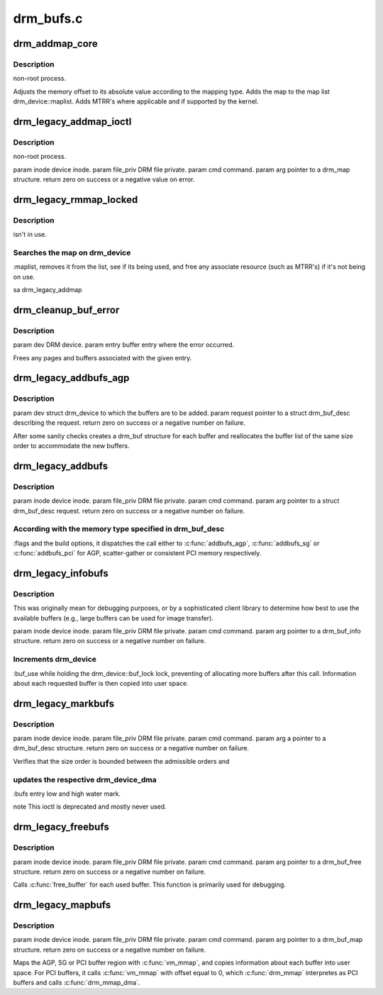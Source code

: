 .. -*- coding: utf-8; mode: rst -*-

==========
drm_bufs.c
==========


.. _`drm_addmap_core`:

drm_addmap_core
===============

.. c:function:: int drm_addmap_core (struct drm_device *dev, resource_size_t offset, unsigned int size, enum drm_map_type type, enum drm_map_flags flags, struct drm_map_list **maplist)

    :param struct drm_device \*dev:

        *undescribed*

    :param resource_size_t offset:

        *undescribed*

    :param unsigned int size:

        *undescribed*

    :param enum drm_map_type type:

        *undescribed*

    :param enum drm_map_flags flags:

        *undescribed*

    :param struct drm_map_list \*\*maplist:

        *undescribed*



.. _`drm_addmap_core.description`:

Description
-----------

non-root process.

Adjusts the memory offset to its absolute value according to the mapping
type.  Adds the map to the map list drm_device::maplist. Adds MTRR's where
applicable and if supported by the kernel.



.. _`drm_legacy_addmap_ioctl`:

drm_legacy_addmap_ioctl
=======================

.. c:function:: int drm_legacy_addmap_ioctl (struct drm_device *dev, void *data, struct drm_file *file_priv)

    :param struct drm_device \*dev:

        *undescribed*

    :param void \*data:

        *undescribed*

    :param struct drm_file \*file_priv:

        *undescribed*



.. _`drm_legacy_addmap_ioctl.description`:

Description
-----------

non-root process.

\param inode device inode.
\param file_priv DRM file private.
\param cmd command.
\param arg pointer to a drm_map structure.
\return zero on success or a negative value on error.



.. _`drm_legacy_rmmap_locked`:

drm_legacy_rmmap_locked
=======================

.. c:function:: int drm_legacy_rmmap_locked (struct drm_device *dev, struct drm_local_map *map)

    :param struct drm_device \*dev:

        *undescribed*

    :param struct drm_local_map \*map:

        *undescribed*



.. _`drm_legacy_rmmap_locked.description`:

Description
-----------

isn't in use.



.. _`drm_legacy_rmmap_locked.searches-the-map-on-drm_device`:

Searches the map on drm_device
------------------------------

:maplist, removes it from the list, see if
its being used, and free any associate resource (such as MTRR's) if it's not
being on use.

\sa drm_legacy_addmap



.. _`drm_cleanup_buf_error`:

drm_cleanup_buf_error
=====================

.. c:function:: void drm_cleanup_buf_error (struct drm_device *dev, struct drm_buf_entry *entry)

    :param struct drm_device \*dev:

        *undescribed*

    :param struct drm_buf_entry \*entry:

        *undescribed*



.. _`drm_cleanup_buf_error.description`:

Description
-----------


\param dev DRM device.
\param entry buffer entry where the error occurred.

Frees any pages and buffers associated with the given entry.



.. _`drm_legacy_addbufs_agp`:

drm_legacy_addbufs_agp
======================

.. c:function:: int drm_legacy_addbufs_agp (struct drm_device *dev, struct drm_buf_desc *request)

    :param struct drm_device \*dev:

        *undescribed*

    :param struct drm_buf_desc \*request:

        *undescribed*



.. _`drm_legacy_addbufs_agp.description`:

Description
-----------


\param dev struct drm_device to which the buffers are to be added.
\param request pointer to a struct drm_buf_desc describing the request.
\return zero on success or a negative number on failure.

After some sanity checks creates a drm_buf structure for each buffer and
reallocates the buffer list of the same size order to accommodate the new
buffers.



.. _`drm_legacy_addbufs`:

drm_legacy_addbufs
==================

.. c:function:: int drm_legacy_addbufs (struct drm_device *dev, void *data, struct drm_file *file_priv)

    :param struct drm_device \*dev:

        *undescribed*

    :param void \*data:

        *undescribed*

    :param struct drm_file \*file_priv:

        *undescribed*



.. _`drm_legacy_addbufs.description`:

Description
-----------


\param inode device inode.
\param file_priv DRM file private.
\param cmd command.
\param arg pointer to a struct drm_buf_desc request.
\return zero on success or a negative number on failure.



.. _`drm_legacy_addbufs.according-with-the-memory-type-specified-in-drm_buf_desc`:

According with the memory type specified in drm_buf_desc
--------------------------------------------------------

:flags and the
build options, it dispatches the call either to :c:func:`addbufs_agp`,
:c:func:`addbufs_sg` or :c:func:`addbufs_pci` for AGP, scatter-gather or consistent
PCI memory respectively.



.. _`drm_legacy_infobufs`:

drm_legacy_infobufs
===================

.. c:function:: int drm_legacy_infobufs (struct drm_device *dev, void *data, struct drm_file *file_priv)

    :param struct drm_device \*dev:

        *undescribed*

    :param void \*data:

        *undescribed*

    :param struct drm_file \*file_priv:

        *undescribed*



.. _`drm_legacy_infobufs.description`:

Description
-----------


This was originally mean for debugging purposes, or by a sophisticated
client library to determine how best to use the available buffers (e.g.,
large buffers can be used for image transfer).

\param inode device inode.
\param file_priv DRM file private.
\param cmd command.
\param arg pointer to a drm_buf_info structure.
\return zero on success or a negative number on failure.



.. _`drm_legacy_infobufs.increments-drm_device`:

Increments drm_device
---------------------

:buf_use while holding the drm_device::buf_lock
lock, preventing of allocating more buffers after this call. Information
about each requested buffer is then copied into user space.



.. _`drm_legacy_markbufs`:

drm_legacy_markbufs
===================

.. c:function:: int drm_legacy_markbufs (struct drm_device *dev, void *data, struct drm_file *file_priv)

    :param struct drm_device \*dev:

        *undescribed*

    :param void \*data:

        *undescribed*

    :param struct drm_file \*file_priv:

        *undescribed*



.. _`drm_legacy_markbufs.description`:

Description
-----------


\param inode device inode.
\param file_priv DRM file private.
\param cmd command.
\param arg a pointer to a drm_buf_desc structure.
\return zero on success or a negative number on failure.

Verifies that the size order is bounded between the admissible orders and



.. _`drm_legacy_markbufs.updates-the-respective-drm_device_dma`:

updates the respective drm_device_dma
-------------------------------------

:bufs entry low and high water mark.

\note This ioctl is deprecated and mostly never used.



.. _`drm_legacy_freebufs`:

drm_legacy_freebufs
===================

.. c:function:: int drm_legacy_freebufs (struct drm_device *dev, void *data, struct drm_file *file_priv)

    :param struct drm_device \*dev:

        *undescribed*

    :param void \*data:

        *undescribed*

    :param struct drm_file \*file_priv:

        *undescribed*



.. _`drm_legacy_freebufs.description`:

Description
-----------


\param inode device inode.
\param file_priv DRM file private.
\param cmd command.
\param arg pointer to a drm_buf_free structure.
\return zero on success or a negative number on failure.

Calls :c:func:`free_buffer` for each used buffer.
This function is primarily used for debugging.



.. _`drm_legacy_mapbufs`:

drm_legacy_mapbufs
==================

.. c:function:: int drm_legacy_mapbufs (struct drm_device *dev, void *data, struct drm_file *file_priv)

    virtual space (ioctl).

    :param struct drm_device \*dev:

        *undescribed*

    :param void \*data:

        *undescribed*

    :param struct drm_file \*file_priv:

        *undescribed*



.. _`drm_legacy_mapbufs.description`:

Description
-----------


\param inode device inode.
\param file_priv DRM file private.
\param cmd command.
\param arg pointer to a drm_buf_map structure.
\return zero on success or a negative number on failure.

Maps the AGP, SG or PCI buffer region with :c:func:`vm_mmap`, and copies information
about each buffer into user space. For PCI buffers, it calls :c:func:`vm_mmap` with
offset equal to 0, which :c:func:`drm_mmap` interpretes as PCI buffers and calls
:c:func:`drm_mmap_dma`.

